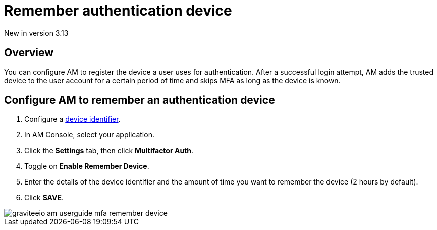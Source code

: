 = Remember authentication device
:page-sidebar: am_3_x_sidebar
:page-permalink: am/current/am_userguide_mfa_remember_device.html
:page-folder: am/user-guide
:page-layout: am

[label label-version]#New in version 3.13#

== Overview

You can configure AM to register the device a user uses for authentication.
After a successful login attempt, AM adds the trusted device to the user account for a certain period of time and skips MFA as long as the
device is known.

== Configure AM to remember an authentication device

. Configure a link:/am/current/am_userguide_device_identifier_plugins.html[device identifier^].
. In AM Console, select your application.
. Click the **Settings** tab, then click **Multifactor Auth**.
. Toggle on **Enable Remember Device**.
. Enter the details of the device identifier and the amount of time you want to remember the device (2 hours by default).
. Click *SAVE*.

image::am/current/graviteeio-am-userguide-mfa-remember-device.png[]

